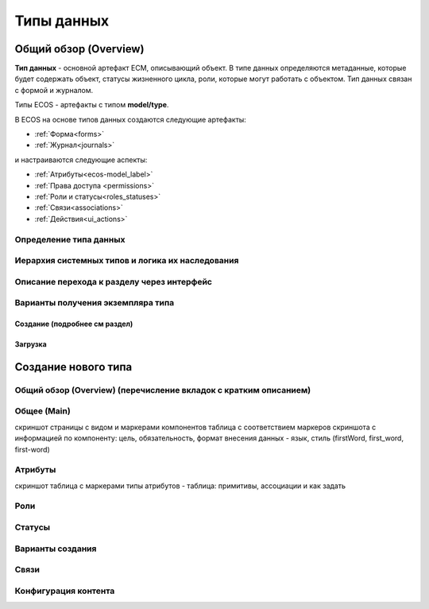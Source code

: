Типы данных
============

Общий обзор (Overview)
------------------------
**Тип данных** - основной артефакт ECM, описывающий объект. В типе данных определяются метаданные, которые будет содержать объект, статусы жизненного цикла, роли, которые могут работать с объектом. Тип данных связан с формой и журналом.

Типы ECOS - артефакты с типом **model/type**.

В ECOS  на основе типов данных создаются следующие артефакты:

* :ref:`Форма<forms>`
* :ref:`Журнал<journals>`

и настраиваются следующие аспекты:

* :ref:`Атрибуты<ecos-model_label>`
* :ref:`Права доступа <permissions>`
* :ref:`Роли и статусы<roles_statuses>` 
* :ref:`Связи<associations>`
* :ref:`Действия<ui_actions>`



Определение типа данных
~~~~~~~~~~~~~~~~~~~~~~~~

Иерархия системных типов и логика их наследования
~~~~~~~~~~~~~~~~~~~~~~~~~~~~~~~~~~~~~~~~~~~~~~~~~~~

Описание перехода к разделу через интерфейс
~~~~~~~~~~~~~~~~~~~~~~~~~~~~~~~~~~~~~~~~~~~~~

Варианты получения экземпляра типа
~~~~~~~~~~~~~~~~~~~~~~~~~~~~~~~~~~~~

Создание (подробнее см раздел)
"""""""""""""""""""""""""""""""



Загрузка
"""""""""

Создание нового типа
----------------------

Общий обзор (Overview) (перечисление вкладок с кратким описанием)
~~~~~~~~~~~~~~~~~~~~~~~~~~~~~~~~~~~~~~~~~~~~~~~~~~~~~~~~~~~~~~~~~~

Общее (Main)
~~~~~~~~~~~~

скриншот страницы с видом и маркерами компонентов
таблица с соответствием маркеров скриншота с информацией по компоненту: цель, обязательность, формат внесения данных - язык, стиль (firstWord, first_word, first-word)

Атрибуты
~~~~~~~~~

скриншот
таблица с маркерами
типы атрибутов - таблица: примитивы, ассоциации и как задать

Роли
~~~~~

Статусы
~~~~~~~

Варианты создания
~~~~~~~~~~~~~~~~~~

Связи 
~~~~~~

Конфигурация контента
~~~~~~~~~~~~~~~~~~~~~~~~
